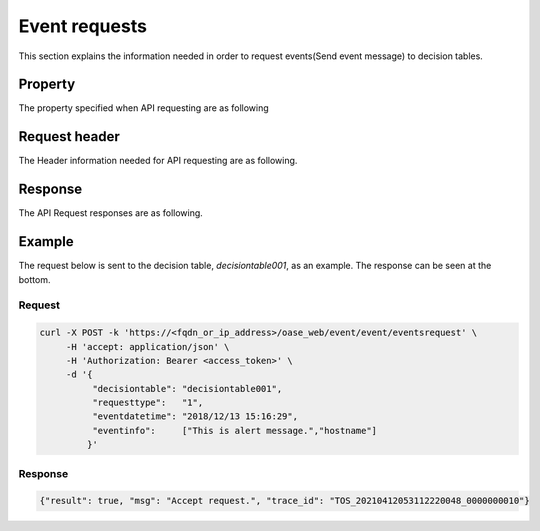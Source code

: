 ==================
Event requests
==================

| This section explains the information needed in order to request events(Send event message) to decision tables.


Property
==========

| The property specified when API requesting are as following

.. table:: Event request property

   +---------------+----------+----------------------------+------------------------------------------------+
   | Property    | Data type | Description/Setting value                |  Setting value description                                    |
   +===============+==========+============================+================================================+
   | decisiontable | Caracter string   | Decision table name                                                     |
   +---------------+----------+---------------+-------------------------------------------------------------+
   | requesttype   | Caracter string   | Request type                                                              |
   +               +          +----------------------------+------------------------------------------------+
   |               |          | * 1                        | Selects Production as the request destination.   |
   +               +          +----------------------------+------------------------------------------------+
   |               |          | * 2                        | Selects Staging as the request destination.      |
   +---------------+----------+----------------------------+------------------------------------------------+
   | eventdatetime | Caracter string   | Event start date/time                                                            |
   +               +          +----------------------------+------------------------------------------------+
   |               |          | + \- (Hyphen)            | Does not specify any time.                           |
   +               +          +----------------------------+------------------------------------------------+
   |               |          | + YYYY/MM/DD HH:mm:ss      | Sets the Event start time/date.                 |
   +---------------+----------+----------------------------+------------------------------------------------+
   | eventinfo     | Array     | Event information                                                                |
   +               +          +                                                                             +
   |               |          | The number of events and condition expressions defined in the Decision table must be the same.      |
   +---------------+----------+-----------------------------------------------------------------------------+


Request header
================

| The Header information needed for API requesting are as following.

.. table:: Request header

   +---------------+--------------------------------------+--------------------------------------+
   | Header      |Description/Setting value                           | Setting value description                             |
   +===============+======================================+======================================+
   | Content-Type  | Contents format                                                              |
   +               +--------------------------------------+--------------------------------------+
   |               | * application/json                   | Supports JSON format only.    |
   +---------------+--------------------------------------+--------------------------------------+
   | Authorization | Authentication information                                                                    |
   +               +--------------------------------------+--------------------------------------+
   |               | * Bearer: <token>                    | Specifies paid out token. |
   +---------------+--------------------------------------+--------------------------------------+

Response
==========

| The API Request responses are as following.

+------------+--------------------------------------------------+-------------------------------------------------------------------+
| Property | Description/Return value                                      | Return value description                                                       |
+============+==================================================+===================================================================+
| result     | API execution results                                                                                                 |
+            +--------------------------------------------------+-------------------------------------------------------------------+
|            | * true                                           | Is output when the API Execution succeeds.                          |
+            +--------------------------------------------------+-------------------------------------------------------------------+
|            | * false                                          | Is output when the API Execution fails.                          |
+------------+--------------------------------------------------+-------------------------------------------------------------------+
| msg        | Messages for the API Execution results.                                                                               |
+            +--------------------------------------------------+-------------------------------------------------------------------+
|            | * Accept request.                                | Request is accepted.                                |
+            +--------------------------------------------------+-------------------------------------------------------------------+
|            | * Unmatch, Number of event information elements. | Number of Event information components does not match.                              |
+            +--------------------------------------------------+-------------------------------------------------------------------+
|            | * Invalid request. Must be POST. Not GET.        | Request is invalid. The request must be POST and cannot be GET. |
+            +--------------------------------------------------+-------------------------------------------------------------------+
|            | * Invalid request format. Must be JSON.          | Request format is invalid. The format must be JSON.             |
+            +--------------------------------------------------+-------------------------------------------------------------------+
|            | * Invalid request type.                          | Request type is invalid.                                      |
+            +--------------------------------------------------+-------------------------------------------------------------------+
|            | * Invalid request.                               | Request is invalid.                                            |
+            +--------------------------------------------------+-------------------------------------------------------------------+
|            | * Unexpected error.                              | An unexpected error occurred.                                              |
+            +--------------------------------------------------+-------------------------------------------------------------------+
|            | * other error.                                   | Other error occurred.                                                |
+------------+--------------------------------------------------+-------------------------------------------------------------------+
| trace_id   | Event serial number. Used for tracking acquired event messages.                                             |
+------------+--------------------------------------------------+-------------------------------------------------------------------+

Example
=======

| The request below is sent to the decision table, *decisiontable001*, as an example. The response can be seen at the bottom.

Request
----------

.. code-block:: bash

   curl -X POST -k 'https://<fqdn_or_ip_address>/oase_web/event/event/eventsrequest' \
        -H 'accept: application/json' \
        -H 'Authorization: Bearer <access_token>' \
        -d '{
             "decisiontable": "decisiontable001",
             "requesttype":   "1",
             "eventdatetime": "2018/12/13 15:16:29",
             "eventinfo":     ["This is alert message.","hostname"]
            }'

Response
----------

.. code-block:: json

   {"result": true, "msg": "Accept request.", "trace_id": "TOS_20210412053112220048_0000000010"} 

